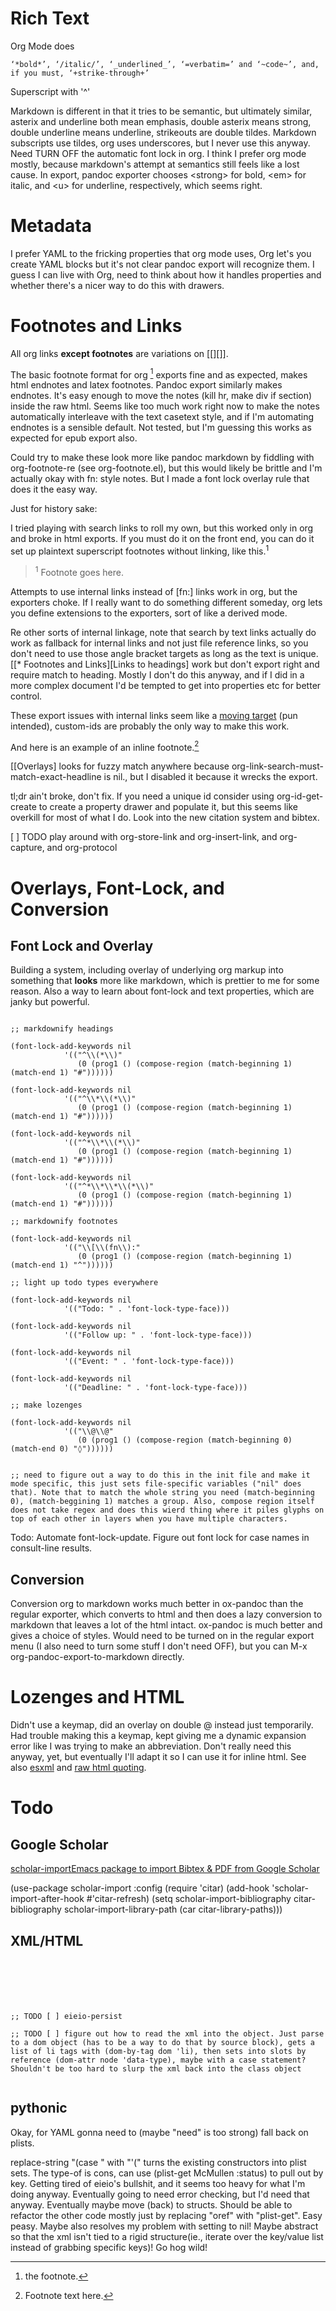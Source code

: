 * Rich Text

Org Mode does

#+begin_example
‘*bold*’, ‘/italic/’, ‘_underlined_’, ‘=verbatim=’ and ‘~code~’, and, if you must, ‘+strike-through+’
#+end_example

Superscript with '^'

Markdown is different in that it tries to be semantic, but ultimately similar, asterix and underline both mean emphasis, double asterix means strong, double underline means underline, strikeouts are double tildes. Markdown subscripts use tildes, org uses underscores, but I never use this anyway. Need TURN OFF the automatic font lock in org. I think I prefer org mode mostly, because markdown's attempt at semantics still feels like a lost cause. In export, pandoc exporter chooses <strong> for bold, <em> for italic, and <u> for underline, respectively, which seems right.

# TODO - fix problem with bold starting at the front of the line...

* Metadata

I prefer YAML to the fricking properties that org mode uses, Org let's you create YAML blocks but it's not clear pandoc export will recognize them. I guess I can live with Org, need to think about how it handles properties and whether there's a nicer way to do this with drawers.

* Footnotes and Links

All org links *except footnotes* are variations on [[][]].

The basic footnote format for org [fn:1] exports fine and as expected, makes html endnotes and latex footnotes. Pandoc export similarly makes endnotes. It's easy enough to move the notes (kill hr, make div if section) inside the raw html. Seems like too much work right now to make the notes automatically interleave with the text casetext style, and if I'm automating endnotes is a sensible default. Not tested, but I'm guessing this works as expected for epub export also.

Could try to make these look more like pandoc markdown by fiddling with org-footnote-re (see org-footnote.el), but this would likely be brittle and I'm actually okay with fn: style notes. But I made a font lock overlay rule that does it the easy way.

Just for history sake:

I tried playing with search links to roll my own, but this worked only in org and broke in html exports. If you must do it on the front end, you can do it set up plaintext superscript footnotes without linking, like this.^1

#+begin_quote
^1 Footnote goes here.
#+end_quote

Attempts to use internal links instead of [fn:] links work in org, but the exporters choke. If I really want to do something different someday, org lets you define extensions to the exporters, sort of like a derived mode.

Re other sorts of internal linkage, note that search by text links actually do work as fallback for internal links and not just file reference links, so you don't need to use those angle bracket targets as long as the text is unique. [[* Footnotes and Links][Links to headings] work but don't export right and require match to heading. Mostly I don't do this anyway, and if I did in a more complex document I'd be tempted to get into properties etc for better control.

These export issues with internal links seem like a [[https://stackoverflow.com/questions/20898798/in-org-mode-how-to-export-internal-links][moving target]] (pun intended), custom-ids are probably the only way to make this work.

[fn:1] the footnote.


And here is an example of an inline footnote.[fn:: Footnote text here.]

[[Overlays] looks for fuzzy match anywhere because org-link-search-must-match-exact-headline is nil., but I disabled it because it wrecks the export.

tl;dr ain't broke, don't fix. If you need a unique id consider using org-id-get-create to create a property drawer and populate it, but this seems like overkill for most of what I do. Look into the new citation system and bibtex.

[ ] TODO play around with org-store-link and org-insert-link, and org-capture, and org-protocol

* Overlays, Font-Lock, and Conversion

** Font Lock and Overlay

Building a system, including overlay of underlying org markup into something that *looks* more like markdown, which is prettier to me for some reason. Also a way to learn about font-lock and text properties, which are janky but powerful.

#+begin_src elisp :results none
  
  ;; markdownify headings
  
  (font-lock-add-keywords nil
			  '(("^\\(*\\)"
			     (0 (prog1 () (compose-region (match-beginning 1) (match-end 1) "#"))))))
  
  (font-lock-add-keywords nil
			  '(("^\\*\\(*\\)"
			     (0 (prog1 () (compose-region (match-beginning 1) (match-end 1) "#"))))))
  
  (font-lock-add-keywords nil
			  '(("^*\\*\\(*\\)"
			     (0 (prog1 () (compose-region (match-beginning 1) (match-end 1) "#"))))))
  
  (font-lock-add-keywords nil
			  '(("^*\\*\\*\\(*\\)"
			     (0 (prog1 () (compose-region (match-beginning 1) (match-end 1) "#"))))))
  
  ;; markdownify footnotes
  
  (font-lock-add-keywords nil
			  '(("\\[\\(fn\\):"
			     (0 (prog1 () (compose-region (match-beginning 1) (match-end 1) "^"))))))
  
  ;; light up todo types everywhere
  
  (font-lock-add-keywords nil
			  '(("Todo: " . 'font-lock-type-face)))
  
  (font-lock-add-keywords nil
			  '(("Follow up: " . 'font-lock-type-face)))
  
  (font-lock-add-keywords nil
			  '(("Event: " . 'font-lock-type-face)))
  
  (font-lock-add-keywords nil
			  '(("Deadline: " . 'font-lock-type-face)))
  
  ;; make lozenges
  
  (font-lock-add-keywords nil
			  '(("\\@\\@"
			     (0 (prog1 () (compose-region (match-beginning 0) (match-end 0) "◊"))))))
  

  ;; need to figure out a way to do this in the init file and make it mode specific, this just sets file-specific variables ("nil" does that). Note that to match the whole string you need (match-beginning 0), (match-beggining 1) matches a group. Also, compose region itself does not take regex and does this wierd thing where it piles glyphs on top of each other in layers when you have multiple characters. 
#+end_src

Todo: Automate font-lock-update. Figure out font lock for case names in consult-line results.

** Conversion

Conversion org to markdown works much better in ox-pandoc than the regular exporter, which converts to html and then does a lazy conversion to markdown that leaves a lot of the html intact. ox-pandoc is much better and gives a choice of styles. Would need to be turned on in the regular export menu (I also need to turn some stuff I don't need OFF), but you can
M-x org-pandoc-export-to-markdown directly.

* Lozenges and HTML

Didn't use a keymap, did an overlay on double @ instead just temporarily. Had trouble making this a keymap, kept giving me a dynamic expansion error like I was trying to make an abbreviation. Don't really need this anyway, yet, but eventually I'll adapt it so I can use it for inline html. See also [[https://github.com/tali713/esxml/][esxml]] and [[https://orgmode.org/manual/Quoting-HTML-tags.html#Quoting-HTML-tags][raw html quoting]].

* Todo

** Google Scholar

[[https://github.com/teeann/scholar-import][scholar-importEmacs package to import Bibtex & PDF from Google Scholar]]

#+begin_example elisp
(use-package scholar-import
  :config
  (require 'citar)
  (add-hook 'scholar-import-after-hook #'citar-refresh)
  (setq scholar-import-bibliography citar-bibliography
        scholar-import-library-path (car citar-library-paths)))
#+end_example

** XML/HTML

#+begin_src elisp
    
    
    
    
    
    
    ;; TODO [ ] eieio-persist
    
    ;; TODO [ ] figure out how to read the xml into the object. Just parse to a dom object (has to be a way to do that by source block), gets a list of li tags with (dom-by-tag dom 'li), then sets into slots by reference (dom-attr node 'data-type), maybe with a case statement? Shouldn't be too hard to slurp the xml back into the class object
    
		       #+end_src

# Once we have the xml we can run a function on it by reference (and maybe extract so we can "#+CALL:" - reference to json works like this:

# #+BEGIN_SRC emacs-lisp :var input=./2019-02-12.org:json
# input
# #+END_SRC

# #+RESULTS:
# : {"date":"Tue Feb 12 08:30:20 2019"}

# example shows how to use an external file as input source, but you can just reference a named block.

# :results value html creates an html export block

** pythonic

# see python.py

# also import sqlalchemy as sqla
# import pandas as pd
# pd.set_option('display.float_format', lambda x: '%.2f' % x)
# db = sqla.create_engine('sqlite:///data.db')
# x = pd.read_sql('select * from settled', db)
# # x = pd.read_sql('select settlement.name, liamt, umamt, med from settlement inner join cases on settlement.name = cases.name where cases.status!="settled" order by med desc', db)
# x.med.sum()
# # x.describe()
# # x.head(20)

# Should be able to do something similar to read in the xml, *write* to sql, and then play with the dataframe. Prefer to do this in org blocks over jupyter, which is a lot of overhead, albeit potentially more shareable?


Okay, for YAML gonna need to (maybe "need" is too strong) fall back on plists.

replace-string "(case " with "'(" turns the existing constructors into plist sets. The type-of is cons, can use (plist-get McMullen :status) to pull out by key. Getting tired of eieio's bullshit, and it seems too heavy for what I'm doing anyway. Eventually going to need error checking, but I'd need that anyway. Eventually maybe move (back) to structs. Should be able to refactor the other code mostly just by replacing "oref" with "plist-get". Easy peasy. Maybe also resolves my problem with setting to nil! Maybe abstract so that the xml isn't tied to a rigid structure(ie., iterate over the key/value list instead of grabbing specific keys)! Go hog wild!
